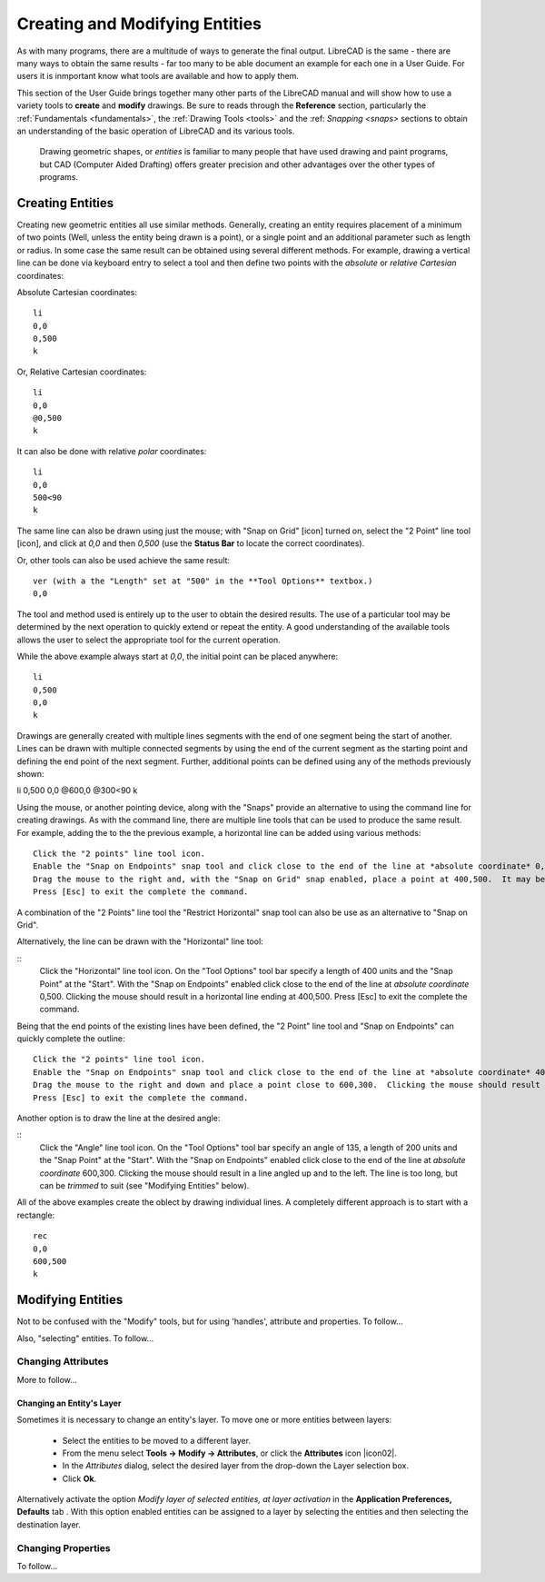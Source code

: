 .. User Manual, LibreCAD v2.2.x


.. _drawing:

Creating and Modifying Entities
===============================

As with many programs, there are a multitude of ways to generate the final output.  LibreCAD is the same - there are many ways to obtain the same results - far too many to be able document an example for each one in a User Guide.  For users it is inmportant know what tools are available and how to apply them.

This section of the User Guide brings together many other parts of the LibreCAD manual and will show how to use a variety tools to **create** and **modify** drawings.  Be sure to reads through the **Reference** section, particularly the :ref:`Fundamentals <fundamentals>`, the :ref:`Drawing Tools <tools>` and the :ref: `Snapping <snaps>` sections to obtain an understanding of the basic operation of LibreCAD and its various tools.

 Drawing geometric shapes, or *entities* is familiar to many people that have used drawing and paint programs, but CAD (Computer Aided Drafting) offers greater precision and other advantages over the other types of programs.  



Creating Entities
-----------------

Creating new geometric entities all use similar methods.  Generally,  creating an entity requires placement of a minimum of two points (Well, unless the entity being drawn is a point), or a single point and an additional parameter such as length or radius.  In some case the same result can be obtained using several different methods.  For example, drawing a vertical line can be done via keyboard entry to select a tool and then define two points with the *absolute* or *relative* *Cartesian* coordinates:

Absolute Cartesian coordinates:

::

   li
   0,0
   0,500
   k


Or, Relative Cartesian coordinates: 

::

   li
   0,0
   @0,500
   k

It can also be done with relative *polar* coordinates:

::

   li
   0,0
   500<90
   k

The same line can also be drawn using just the mouse; with "Snap on Grid" [icon] turned on, select the "2 Point" line tool [icon], and click at *0,0* and then *0,500* (use the **Status Bar** to locate the correct coordinates).

Or, other tools can also be used achieve the same result:

::

   ver (with a the "Length" set at "500" in the **Tool Options** textbox.)
   0,0

The tool and method used is entirely up to the user to obtain the desired results. The use of a particular tool may be determined by the next operation to quickly extend or repeat the entity.  A good understanding of the available tools allows the user to select the appropriate tool for the current operation.

While the above example always start at *0,0*, the initial point can be placed anywhere:

::

   li
   0,500
   0,0
   k

Drawings are generally created with multiple lines segments with the end of one segment being the start of another.  Lines can be drawn with multiple connected segments by using the end of the current segment as the starting point and defining the end point of the next segment.  Further, additional points can be defined using any of the methods previously shown:

::

li
0,500
0,0
@600,0
@300<90
k

Using the mouse, or another pointing device, along with the "Snaps" provide an alternative to using the command line for creating drawings.  As with the command line, there are multiple line tools that can be used to produce the same result.  For example, adding the to the the previous example, a horizontal line can be added using various methods:

::

   Click the "2 points" line tool icon.
   Enable the "Snap on Endpoints" snap tool and click close to the end of the line at *absolute coordinate* 0,500.
   Drag the mouse to the right and, with the "Snap on Grid" snap enabled, place a point at 400,500.  It may be necessary to "Zoom In" to ensure the grid is at the correct resolution to be able to accurately place the line's end point.  Clicking the mouse should result in a horizontal line ending at 400,500.
   Press [Esc] to exit the complete the command.

A combination of the "2 Points" line tool the "Restrict Horizontal" snap tool can also be use as an alternative to "Snap on Grid". 

Alternatively, the line can be drawn with the "Horizontal" line tool:

::
   Click the "Horizontal" line tool icon.
   On the "Tool Options" tool bar specify a length of 400 units and the "Snap Point" at the "Start".
   With the "Snap on Endpoints" enabled click close to the end of the line at *absolute coordinate* 0,500.  Clicking the mouse should result in a horizontal line ending at 400,500.
   Press [Esc] to exit the complete the command.

Being that the end points of the existing lines have been defined, the "2 Point" line tool and "Snap on Endpoints" can quickly complete the outline:

::

   Click the "2 points" line tool icon.
   Enable the "Snap on Endpoints" snap tool and click close to the end of the line at *absolute coordinate* 400,500.
   Drag the mouse to the right and down and place a point close to 600,300.  Clicking the mouse should result in a line angled down and to the right, closing the object's outline.
   Press [Esc] to exit the complete the command.

Another option is to draw the line at the desired angle:

::
   Click the "Angle" line tool icon.
   On the "Tool Options" tool bar specify an angle of 135, a length of 200 units and the "Snap Point" at the "Start".
   With the "Snap on Endpoints" enabled click close to the end of the line at *absolute coordinate* 600,300.  Clicking the mouse should result in a line angled up and to the left.  The line is too long, but can be *trimmed* to suit (see "Modifying Entities" below).

All of the above examples create the oblect by drawing individual lines.  A completely different approach is to start with a rectangle:

::

   rec
   0,0
   600,500
   k




Modifying Entities
------------------

Not to be confused with the "Modify" tools, but for using 'handles', attribute and properties.  To follow...

Also, "selecting" entities.  To follow...


Changing Attributes
~~~~~~~~~~~~~~~~~~~

More to follow...

Changing an Entity's Layer
``````````````````````````

Sometimes it is necessary to change an entity's layer. To move one or more entities between layers:

	- Select the entities to be moved to a different layer.
	- From the menu select **Tools -> Modify -> Attributes**, or click the **Attributes** icon |icon02|.
	- In the *Attributes* dialog, select the desired layer from the drop-down the Layer selection box.
	- Click **Ok**.

Alternatively activate the option *Modify layer of selected entities, at layer activation* in the **Application Preferences, Defaults** tab .  With this option enabled entities can be assigned to a layer by selecting the entities and then selecting the destination layer.




Changing Properties
~~~~~~~~~~~~~~~~~~~

To follow...


